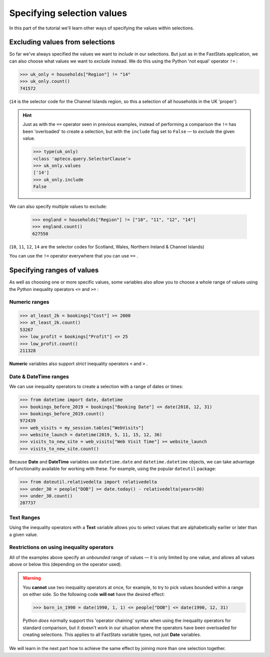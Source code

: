 *******************************
  Specifying selection values
*******************************

In this part of the tutorial we'll learn
other ways of specifying the values within selections.

Excluding values from selections
================================

So far we've always specified the values we want to *include* in our selections.
But just as in the FastStats application,
we can also choose what values we want to *exclude* instead.
We do this using the Python 'not equal' operator ``!=`` :

.. code-block:: python

    >>> uk_only = households["Region"] != "14"
    >>> uk_only.count()
    741572

(``14`` is the selector code for the Channel Islands region,
so this a selection of all households in the UK 'proper')

.. hint::

    Just as with the ``==`` operator seen in previous examples,
    instead of performing a comparison
    the ``!=`` has been 'overloaded' to create a selection,
    but with the ``include`` flag set to ``False``
    — to *exclude* the given value.

    .. code-block:: python

        >>> type(uk_only)
        <class 'apteco.query.SelectorClause'>
        >>> uk_only.values
        ['14']
        >>> uk_only.include
        False

We can also specify multiple values to exclude:

    >>> england = households["Region"] != ["10", "11", "12", "14"]
    >>> england.count()
    627550

(``10``, ``11``, ``12``, ``14`` are the selector codes for
Scotland, Wales, Northern Ireland & Channel Islands)

You can use the ``!=`` operator everywhere that you can use ``==`` .

Specifying ranges of values
===========================

As well as choosing one or more specific values,
some variables also allow you to choose a whole range of values
using the Python inequality operators ``<=`` and ``>=`` :

Numeric ranges
--------------

.. code-block:: python

    >>> at_least_2k = bookings["Cost"] >= 2000
    >>> at_least_2k.count()
    53267
    >>> low_profit = bookings["Profit"] <= 25
    >>> low_profit.count()
    211328

**Numeric** variables also support *strict* inequality operators
``<`` and ``>`` .

Date & DateTime ranges
----------------------

We can use inequality operators to create a selection with a range of dates or times:

.. code-block:: python

    >>> from datetime import date, datetime
    >>> bookings_before_2019 = bookings["Booking Date"] <= date(2018, 12, 31)
    >>> bookings_before_2019.count()
    972439
    >>> web_visits = my_session.tables["WebVisits"]
    >>> website_launch = datetime(2019, 5, 11, 15, 12, 36)
    >>> visits_to_new_site = web_visits["Web Visit Time"] >= website_launch
    >>> visits_to_new_site.count()

Because **Date** and **DateTime** variables use
``datetime.date`` and ``datetime.datetime`` objects,
we can take advantage of functionality available for working with these.
For example, using the popular ``dateutil`` package:

.. code-block:: python

    >>> from dateutil.relativedelta import relativedelta
    >>> under_30 = people["DOB"] >= date.today() - relativedelta(years=30)
    >>> under_30.count()
    207737

Text Ranges
-----------

Using the inequality operators with a **Text** variable
allows you to select values that are alphabetically earlier or later than a given value.

Restrictions on using inequality operators
------------------------------------------

All of the examples above specify an *unbounded* range of values
— it is only limited by one value,
and allows all values above or below this (depending on the operator used).

.. warning::

    You **cannot** use two inequality operators at once,
    for example, to try to pick values bounded within a range on either side.
    So the following code **will not** have the desired effect:

    .. code-block:: python

        >>> born_in_1990 = date(1990, 1, 1) <= people["DOB"] <= date(1990, 12, 31)

    Python *does* normally support this 'operator chaining' syntax
    when using the inequality operators for standard comparison,
    but it doesn't work in our situation where the operators have been overloaded
    for creating selections.
    This applies to all FastStats variable types, not just **Date** variables.

We will learn in the next part how to achieve the same effect
by joining more than one selection together.
